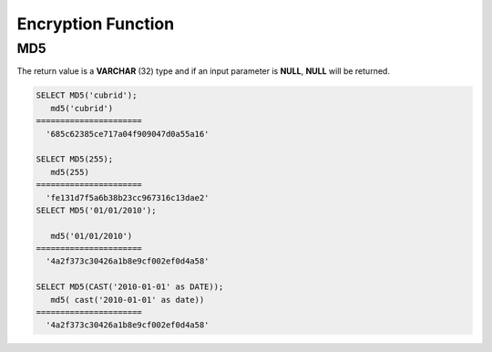 *******************
Encryption Function
*******************

MD5
===

.. function:: MD5(string)

    The **MD5** function function returns the MD5 128-bit checksum for the input character string. The result value is displayed as a character string that is expressed in 32 hexadecimals, which you can use to create hash keys, for example.

    :param string: Input string. If a value that is not a **VARCHAR** type is entered, it will be converted to **VARCHAR**.
    :rtype: STRING

The return value is a **VARCHAR** (32) type and if an input parameter is **NULL**, **NULL** will be returned.

.. code-block:: sql

    SELECT MD5('cubrid');
       md5('cubrid')
    ======================
      '685c62385ce717a04f909047d0a55a16'
     
    SELECT MD5(255);
       md5(255)
    ======================
      'fe131d7f5a6b38b23cc967316c13dae2'
    SELECT MD5('01/01/2010');
     
       md5('01/01/2010')
    ======================
      '4a2f373c30426a1b8e9cf002ef0d4a58'
     
    SELECT MD5(CAST('2010-01-01' as DATE));
       md5( cast('2010-01-01' as date))
    ======================
      '4a2f373c30426a1b8e9cf002ef0d4a58'
